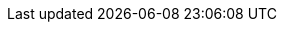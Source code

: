 :spec_title: S2 EHR Model
:copyright_year: 2023
:spec_status: DEVELOPMENT
:keywords: EHR, EMR, reference model, S2
:description: S2 EHR Information Model specification
